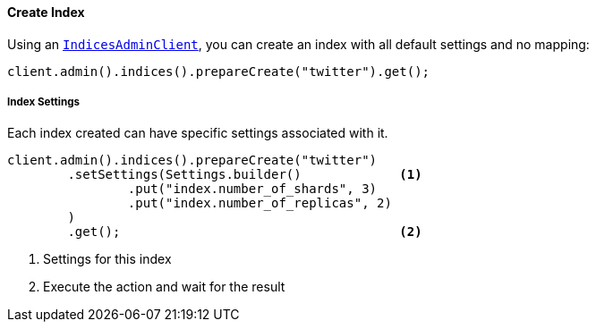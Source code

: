 [[java-admin-indices-create-index]]
==== Create Index

Using an <<java-admin-indices,`IndicesAdminClient`>>, you can create an index with all default settings and no mapping:

[source,java]
--------------------------------------------------
client.admin().indices().prepareCreate("twitter").get();
--------------------------------------------------

[float]
[[java-admin-indices-create-index-settings]]
===== Index Settings

Each index created can have specific settings associated with it.

[source,java]
--------------------------------------------------
client.admin().indices().prepareCreate("twitter")
        .setSettings(Settings.builder()             <1>
                .put("index.number_of_shards", 3)
                .put("index.number_of_replicas", 2)
        )
        .get();                                     <2>
--------------------------------------------------
<1> Settings for this index
<2> Execute the action and wait for the result

